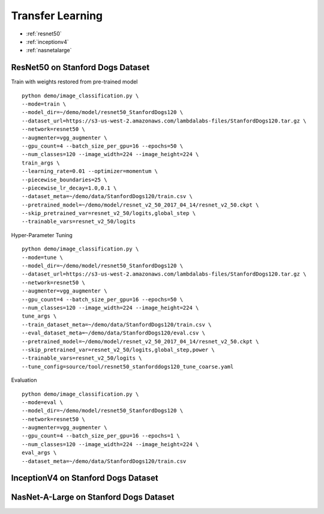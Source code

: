 Transfer Learning
========================================

* :ref:`resnet50`
* :ref:`inceptionv4`
* :ref:`nasnetalarge`

.. _resnet50:

**ResNet50 on Stanford Dogs Dataset**
----------------------------------------------


Train with weights restored from pre-trained model

::

  python demo/image_classification.py \
  --mode=train \
  --model_dir=~/demo/model/resnet50_StanfordDogs120 \
  --dataset_url=https://s3-us-west-2.amazonaws.com/lambdalabs-files/StanfordDogs120.tar.gz \
  --network=resnet50 \
  --augmenter=vgg_augmenter \
  --gpu_count=4 --batch_size_per_gpu=16 --epochs=50 \
  --num_classes=120 --image_width=224 --image_height=224 \
  train_args \
  --learning_rate=0.01 --optimizer=momentum \
  --piecewise_boundaries=25 \
  --piecewise_lr_decay=1.0,0.1 \
  --dataset_meta=~/demo/data/StanfordDogs120/train.csv \
  --pretrained_model=~/demo/model/resnet_v2_50_2017_04_14/resnet_v2_50.ckpt \
  --skip_pretrained_var=resnet_v2_50/logits,global_step \
  --trainable_vars=resnet_v2_50/logits

Hyper-Parameter Tuning

::

  python demo/image_classification.py \
  --mode=tune \
  --model_dir=~/demo/model/resnet50_StanfordDogs120 \
  --dataset_url=https://s3-us-west-2.amazonaws.com/lambdalabs-files/StanfordDogs120.tar.gz \
  --network=resnet50 \
  --augmenter=vgg_augmenter \
  --gpu_count=4 --batch_size_per_gpu=16 --epochs=50 \
  --num_classes=120 --image_width=224 --image_height=224 \
  tune_args \
  --train_dataset_meta=~/demo/data/StanfordDogs120/train.csv \
  --eval_dataset_meta=~/demo/data/StanfordDogs120/eval.csv \
  --pretrained_model=~/demo/model/resnet_v2_50_2017_04_14/resnet_v2_50.ckpt \
  --skip_pretrained_var=resnet_v2_50/logits,global_step,power \
  --trainable_vars=resnet_v2_50/logits \
  --tune_config=source/tool/resnet50_stanforddogs120_tune_coarse.yaml

Evaluation

::

  python demo/image_classification.py \
  --mode=eval \
  --model_dir=~/demo/model/resnet50_StanfordDogs120 \
  --network=resnet50 \
  --augmenter=vgg_augmenter \
  --gpu_count=4 --batch_size_per_gpu=16 --epochs=1 \
  --num_classes=120 --image_width=224 --image_height=224 \
  eval_args \
  --dataset_meta=~/demo/data/StanfordDogs120/train.csv


.. _inceptionv4:

**InceptionV4 on Stanford Dogs Dataset**
----------------------------------------------


.. _nasnetalarge:

**NasNet-A-Large on Stanford Dogs Dataset**
----------------------------------------------
